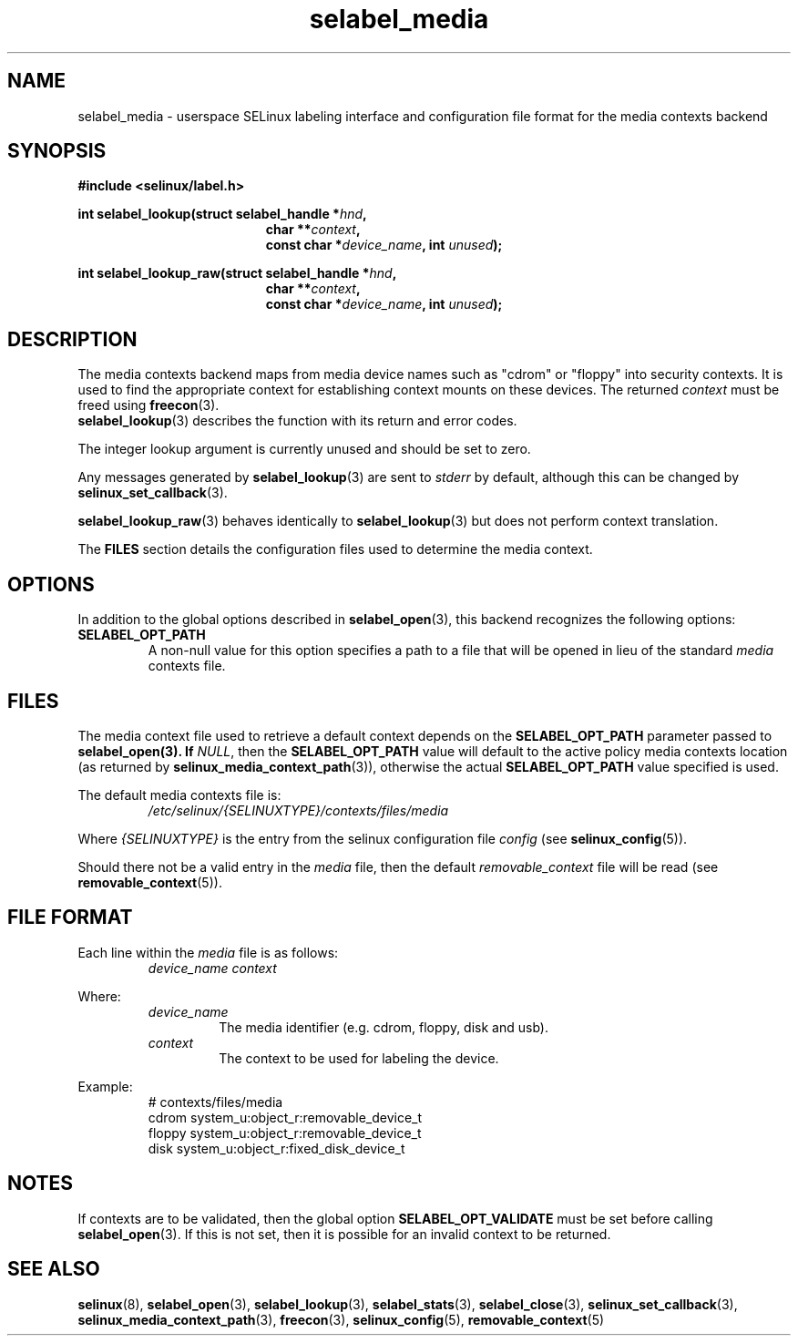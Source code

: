 .\" Hey Emacs! This file is -*- nroff -*- source.
.\"
.\" Author: Eamon Walsh (ewalsh@tycho.nsa.gov) 2007
.TH "selabel_media" "5" "29 Nov 2011" "Security Enhanced Linux" "SELinux API documentation"
.SH "NAME"
selabel_media \- userspace SELinux labeling interface and configuration file format for the media contexts backend
.
.SH "SYNOPSIS"
.B #include <selinux/label.h>
.sp
.BI "int selabel_lookup(struct selabel_handle *" hnd ,
.in +\w'int selabel_lookup('u
.BI "char **" context ,
.br
.BI "const char *" device_name ", int " unused ");"
.in
.sp
.BI "int selabel_lookup_raw(struct selabel_handle *" hnd ,
.in +\w'int selabel_lookup('u
.BI "char **" context ,
.br
.BI "const char *" device_name ", int " unused ");"
.
.SH "DESCRIPTION"
The media contexts backend maps from media device names such as "cdrom" or "floppy" into security contexts. It is used to find the appropriate context for establishing context mounts on these devices. The returned \fIcontext\fR must be freed using \fBfreecon\fR(3).
.br
\fBselabel_lookup\fR(3) describes the function with its return and error codes.
.sp
The integer lookup argument is currently unused and should be set to zero.
.sp
Any messages generated by \fBselabel_lookup\fR(3) are sent to \fIstderr\fR
by default, although this can be changed by \fBselinux_set_callback\fR(3).
.sp
.BR selabel_lookup_raw (3)
behaves identically to \fBselabel_lookup\fR(3) but does not perform context
translation.
.sp
The \fBFILES\fR section details the configuration files used to determine the media context.
.
.SH "OPTIONS"
In addition to the global options described in \fBselabel_open\fR(3), this backend recognizes the following options:
.TP
.B SELABEL_OPT_PATH
A non-null value for this option specifies a path to a file that will be opened in lieu of the standard \fImedia\fR contexts file.
.
.SH "FILES"
The media context file used to retrieve a default context depends on the \fBSELABEL_OPT_PATH\fR parameter passed to \fBselabel_open\FR(3). If \fINULL\fR, then the \fBSELABEL_OPT_PATH\fR value will default to the active policy media contexts location (as returned by \fBselinux_media_context_path\fR(3)), otherwise the actual \fBSELABEL_OPT_PATH\fR value specified is used.
.sp
The default media contexts file is:
.RS
.I /etc/selinux/{SELINUXTYPE}/contexts/files/media
.RE
.sp
Where \fI{SELINUXTYPE}\fR is the entry from the selinux configuration file \fIconfig\fR (see \fBselinux_config\fR(5)).
.sp
Should there not be a valid entry in the \fImedia\fR file, then the default \fIremovable_context\fR file will be read (see \fBremovable_context\fR(5)).
.
.SH "FILE FORMAT"
Each line within the \fImedia\fR file is as follows:
.RS
.I device_name context
.RE
.sp
Where:
.RS
.I device_name
.RS
The media identifier (e.g. cdrom, floppy, disk and usb).
.RE
.I context
.RS
The context to be used for labeling the device.
.RE
.RE
.sp
Example:
.RS
# contexts/files/media
.br
cdrom system_u:object_r:removable_device_t
.br
floppy system_u:object_r:removable_device_t
.br
disk system_u:object_r:fixed_disk_device_t
.
.SH "NOTES"
If contexts are to be validated, then the global option \fBSELABEL_OPT_VALIDATE\fR must be set before calling \fBselabel_open\fR(3). If
this is not set, then it is possible for an invalid context to be returned.
.
.SH "SEE ALSO"
.ad l
.nh
.BR selinux "(8), " selabel_open "(3), " selabel_lookup "(3), " selabel_stats "(3), " selabel_close "(3), " selinux_set_callback "(3), " selinux_media_context_path "(3), " freecon "(3), " selinux_config "(5), " removable_context "(5) "
